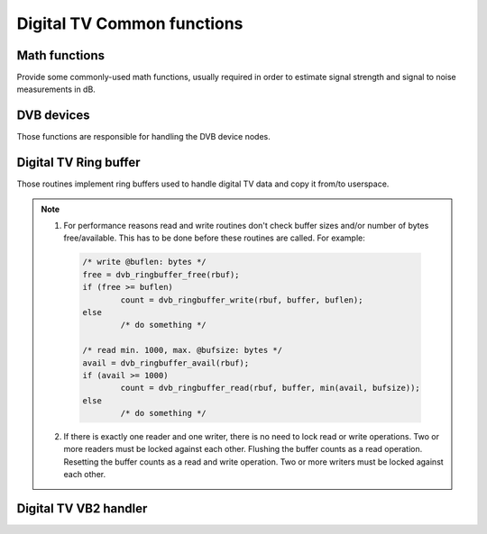 Digital TV Common functions
---------------------------

Math functions
~~~~~~~~~~~~~~

Provide some commonly-used math functions, usually required in order to
estimate signal strength and signal to noise measurements in dB.

.. kernel-doc:: include/media/dvb_math.h


DVB devices
~~~~~~~~~~~

Those functions are responsible for handling the DVB device nodes.

.. kernel-doc:: include/media/dvbdev.h

Digital TV Ring buffer
~~~~~~~~~~~~~~~~~~~~~~

Those routines implement ring buffers used to handle digital TV data and
copy it from/to userspace.

.. note::

  1) For performance reasons read and write routines don't check buffer sizes
     and/or number of bytes free/available. This has to be done before these
     routines are called. For example:

   .. code-block:: c

        /* write @buflen: bytes */
        free = dvb_ringbuffer_free(rbuf);
        if (free >= buflen)
                count = dvb_ringbuffer_write(rbuf, buffer, buflen);
        else
                /* do something */

        /* read min. 1000, max. @bufsize: bytes */
        avail = dvb_ringbuffer_avail(rbuf);
        if (avail >= 1000)
                count = dvb_ringbuffer_read(rbuf, buffer, min(avail, bufsize));
        else
                /* do something */

  2) If there is exactly one reader and one writer, there is no need
     to lock read or write operations.
     Two or more readers must be locked against each other.
     Flushing the buffer counts as a read operation.
     Resetting the buffer counts as a read and write operation.
     Two or more writers must be locked against each other.

.. kernel-doc:: include/media/dvb_ringbuffer.h

Digital TV VB2 handler
~~~~~~~~~~~~~~~~~~~~~~

.. kernel-doc:: include/media/dvb_vb2.h
